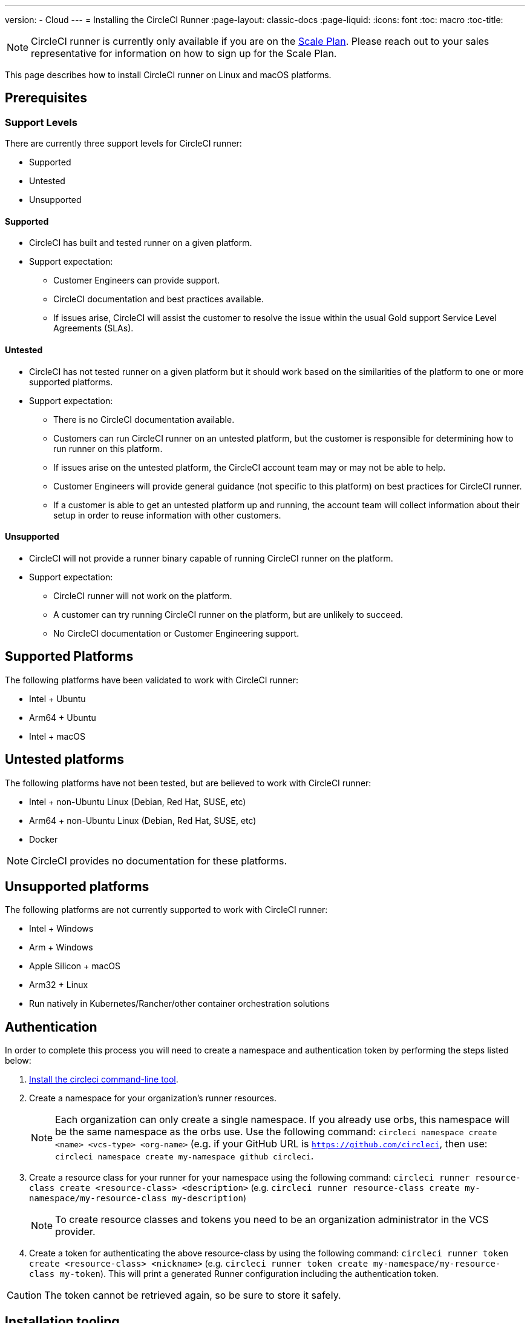 ---
version:
- Cloud
---
= Installing the CircleCI Runner
:page-layout: classic-docs
:page-liquid:
:icons: font
:toc: macro
:toc-title:

NOTE: CircleCI runner is currently only available if you are on the https://circleci.com/pricing[Scale Plan]. Please reach out to your sales representative for information on how to sign up for the Scale Plan.

This page describes how to install CircleCI runner on Linux and macOS platforms.

toc::[]

== Prerequisites

=== Support Levels

There are currently three support levels for CircleCI runner:

* Supported
* Untested
* Unsupported

==== Supported

* CircleCI has built and tested runner on a given platform.
* Support expectation:
+
** Customer Engineers can provide support.
** CircleCI documentation and best practices available.
** If issues arise, CircleCI will assist the customer to resolve the issue within the usual Gold support Service Level Agreements (SLAs).

==== Untested

* CircleCI has not tested runner on a given platform but it should work based on the similarities of the platform to one or more supported platforms.
* Support expectation:
+
** There is no CircleCI documentation available.
** Customers can run CircleCI runner on an untested platform, but the customer is responsible for determining how to run runner on this platform.
** If issues arise on the untested platform, the CircleCI account team may or may not be able to help.
** Customer Engineers will provide general guidance (not specific to this platform) on best practices for CircleCI runner.
** If a customer is able to get an untested platform up and running, the account team will collect information about their setup in order to reuse information with other customers.

==== Unsupported

* CircleCI will not provide a runner binary capable of running CircleCI runner on the platform.
* Support expectation:
+
** CircleCI runner will not work on the platform.
** A customer can try running CircleCI runner on the platform, but are unlikely to succeed.
** No CircleCI documentation or Customer Engineering support.

== Supported Platforms

The following platforms have been validated to work with CircleCI runner:

* Intel + Ubuntu
* Arm64 + Ubuntu
* Intel + macOS

== Untested platforms

The following platforms have not been tested, but are believed to work with CircleCI runner:

* Intel + non-Ubuntu Linux (Debian, Red Hat, SUSE, etc)
* Arm64 + non-Ubuntu Linux (Debian, Red Hat, SUSE, etc)
* Docker

NOTE: CircleCI provides no documentation for these platforms.

== Unsupported platforms

The following platforms are not currently supported to work with CircleCI runner:

* Intel + Windows
* Arm + Windows
* Apple Silicon + macOS
* Arm32 + Linux
* Run natively in Kubernetes/Rancher/other container orchestration solutions

== Authentication

In order to complete this process you will need to create a namespace and authentication token by performing the steps listed below:

1. <<local-cli#installation,Install the circleci command-line tool>>.
2. Create a namespace for your organization's runner resources.
+
NOTE: Each organization can only create a single namespace. If you already use orbs, this namespace will be the same namespace as the orbs use. Use the following command: `circleci namespace create <name> <vcs-type> <org-name>` (e.g. if your GitHub URL is `https://github.com/circleci`, then use: `circleci namespace create my-namespace github circleci`.
3. Create a resource class for your runner for your namespace using the following command: `circleci runner resource-class create <resource-class> <description>` (e.g. `circleci runner resource-class create my-namespace/my-resource-class my-description`)
+
NOTE: To create resource classes and tokens you need to be an organization administrator in the VCS provider. 
4. Create a token for authenticating the above resource-class by using the following command: `circleci runner token create <resource-class> <nickname>` (e.g. `circleci runner token create my-namespace/my-resource-class my-token`). This will print a generated Runner configuration including the authentication token.

CAUTION: The token cannot be retrieved again, so be sure to store it safely.

== Installation tooling

The installation process assumes you have installed the following utilities on your system:

* curl (installed by default on macOS)
* sha256sum (installed as part of coreutils on Linux apt/yum, macOS via brew)
* systemd version 235+ (Linux only)
* permissions to create a user, and create directories under /opt.

== Job running requirements

Running jobs requires you have the following tools available on your machine:

* tar
* gzip
* coreutils (Linux only)
* git (recommended, but not required)

== Installation

=== Download the Launch Agent Binary and Verify the Checksum

The launch agent can be installed using the following script, which will use `opt/circleci` as the base install location.

First, set one of these variables as appropriate for for your installation target.

[.table.table-striped]
[cols=2*, options="header", stripes=even]
|===
| Installation Target
| Variable

| For Linux x86_64
| `platform=linux/amd64`

| For Linux ARM64
| `platform=linux/arm64`

| For macOS x86_64
| `platform=darwin/amd64`
|===

Run the following steps to download, verify and install the binary.

```sh
prefix=/opt/circleci
sudo mkdir -p "$prefix/workdir"
base_url="https://circleci-binary-releases.s3.amazonaws.com/circleci-launch-agent"
echo "Determining latest version of CircleCI Launch Agent"
agent_version=$(curl "$base_url/release.txt")
echo "Using CircleCI Launch Agent version $agent_version"
echo "Downloading and verifying CircleCI Launch Agent Binary"
curl -sSL "$base_url/$agent_version/checksums.txt" -o checksums.txt
file="$(grep -F "$platform" checksums.txt | cut -d ' ' -f 2)"
file="${file:1}"
mkdir -p "$platform"
echo "Downloading CircleCI Launch Agent: $file"
curl --compressed -L "$base_url/$agent_version/$file" -o "$file"
echo "Verifying CircleCI Launch Agent download"
sha256sum --check --ignore-missing checksums.txt && chmod +x "$file"; sudo cp "$file" "$prefix/circleci-launch-agent" || echo "Invalid checksum for CircleCI Launch Agent, please try download again"
```

=== Platform-specific instructions

Please refer to the platform-specific installation instructions:

* linux
* macOS

== Installing the CircleCI runner on Linux

=== Create the CircleCI runner configuration

The recommended CircleCI runner configuration for Linux is:

```yaml
api:
  auth_token: AUTH_TOKEN
runner:
  name: RUNNER_NAME
  command_prefix: ["/opt/circleci/launch-task"]
  working_directory: /opt/circleci/workdir/%s
  cleanup_working_directory: true
```

=== Install the CircleCI runner configuration

Once created, save the configuration file to `/opt/circleci/launch-agent-config.yaml` owned by `root` with permissions `600`.

```bash
sudo chown root: /opt/circleci/launch-agent-config.yaml
sudo chmod 600 /opt/circleci/launch-agent-config.yaml
```

=== Create the circleci user & working directory

These will be used when executing the `build-agent`.

```bash
id -u circleci &>/dev/null || adduser --uid 1500 --disabled-password --gecos GECOS circleci

mkdir -p /opt/circleci/workdir
chown -R circleci /opt/circleci/workdir
```

=== Install the launch script

This wrapper script will be used by launch agent to execute the task agent, while ensuring appropriate sandboxing and a clean shutdown.

Create `/opt/circleci/launch-task` owned by `root` with permissions `755`

```bash
#!/bin/bash

set -euo pipefail

## This script launches the build-agent using systemd-run in order to create a
## cgroup which will capture all child processes so they're cleaned up correctly
## on exit.

# The user to run the build-agent as - must be numeric
USER_ID=$(id -u circleci)

# Give the transient systemd unit an inteligible name
unit="circleci-$CIRCLECI_LAUNCH_ID"

# When this process exits, tell the systemd unit to shut down
abort() {
  if systemctl is-active --quiet "$unit"; then
    systemctl stop "$unit"
  fi
}
trap abort EXIT

systemd-run \
    --pipe --collect --quiet --wait \
    --uid "$USER_ID" --unit "$unit" -- "$@"
```

=== Enable the `systemd` unit

Create `/opt/circleci/circleci.service` owned by `root` with permissions `755`.

You must ensure that `TimeoutStopSec` is greater than the total amount of time a task will run for - which defaults to 5 hours.

If you want to configure the CircleCI runner installation to start on boot, it is important to note that the launch agent will attempt to consume and start jobs as soon as it starts, so it should be configured appropriately before starting. The launch agent may be configured as a service and be managed by systemd with the following scripts:

```
[Unit]
Description=CircleCI Runner
After=network.target
[Service]
ExecStart=/opt/circleci/circleci-launch-agent --config /opt/circleci/launch-agent-config.yaml
Restart=always
User=root
NotifyAccess=exec
TimeoutStopSec=18300
[Install]
WantedBy = multi-user.target
```

You can now enable the service:

```bash
prefix=/opt/circleci
systemctl enable $prefix/circleci.service
```

=== Start the service

When the CircleCI runner service starts, it will immediately attempt to start running jobs, so it should be fully configured before the first start of the service.

```bash
systemctl start circleci.service
```

=== Verify the service is running

The system reports a very basic health status through the `Status` field in `systemctl`. This will report **Healthy** or **Unhealthy** based on connectivity to the CircleCI APIs.

You can see the status of the agent by running:

```bash
systemctl status circleci.service --no-pager
```

Which should produce output similar to:

```
circleci.service - CircleCI Runner
   Loaded: loaded (/opt/circleci/circleci.service; enabled; vendor preset: enabled)
   Active: active (running) since Fri 2020-05-29 14:33:31 UTC; 18min ago
 Main PID: 5592 (circleci-launch)
   Status: "Healthy"
    Tasks: 8 (limit: 2287)
   CGroup: /system.slice/circleci.service
           └─5592 /opt/circleci/circleci-launch-agent --config /opt/circleci/launch-agent-config.yaml
```

You can also see the logs for the system by running:

```bash
journalctl -u circleci
```

== CircleCI Runner Installation macOS

=== Create a CircleCI runner configuration

Choose a user to run the CircleCI agent. These instructions refer to the selected user as `USERNAME`.

Complete the template shown below, with the various capitalized parameters filled in. When complete, save the template as `launch-agent-config.yaml`.

```yaml
api:
    auth_token: AUTH_TOKEN
runner:
    name: RUNNER_NAME
    command_prefix : ["sudo", "-niHu", "USERNAME", "--"]
    working_directory: /tmp/%s
    cleanup_working_directory: true
logging:
    file: /Library/Logs/com.circleci.runner.log
```

=== Install the CircleCI Runner configuration

Create a directory as `root` to hold the CircleCI runner configuration:

```bash
sudo mkdir -p '/Library/Preferences/com.circleci.runner'
```

Copy the previously created `launch-agent-config.yaml` into the directory:

```bash
sudo cp 'launch-agent-config.yaml' '/Library/Preferences/com.circleci.runner/launch-agent-config.yaml'
```

=== Install the `launchd .plist`

Copy the following to `/Library/LaunchDaemons/com.circleci.runner.plist`, owned by `root`, with permissions `644`:

```xml
<?xml version="1.0" encoding="UTF-8"?>
<!DOCTYPE plist PUBLIC "-//Apple Computer//DTD PLIST 1.0//EN" "http://www.apple.com/DTDs/PropertyList-1.0.dtd">
<plist version="1.0">
    <dict>
        <key>Label</key>
        <string>com.circleci.runner</string>

        <key>Program</key>
        <string>/opt/circleci/circleci-launch-agent</string>

        <key>ProgramArguments</key>
        <array>
            <string>circleci-launch-agent</string>
            <string>--config</string>
            <string>/Library/Preferences/com.circleci.runner/launch-agent-config.yaml</string>
        </array>

        <key>RunAtLoad</key>
        <true/>

        <!-- The agent needs to run at all times -->
        <key>KeepAlive</key>
        <true/>

        <!-- This prevents macOS from limiting the resource usage of the agent -->
        <key>ProcessType</key>
        <string>Interactive</string>

        <!-- Increase the frequency of restarting the agent on failure, or post-update -->
        <key>ThrottleInterval</key>
        <integer>3</integer>

        <!-- Wait for 10 minutes for the agent to shut down (the agent itself waits for tasks to complete) -->
        <key>ExitTimeOut</key>
        <integer>600</integer>

        <!-- The agent uses its own logging and rotation to file -->
        <key>StandardOutPath</key>
        <string>/dev/null</string>
        <key>StandardErrorPath</key>
        <string>/dev/null</string>
    </dict>
</plist>
```

=== Enable the `launchd` service

If you are following these instructions for a second time, you should unload the following existing service:

```bash
sudo launchctl unload '/Library/LaunchDaemons/com.circleci.runner.plist'
```

Now you can load the service:

```bash
sudo launchctl load '/Library/LaunchDaemons/com.circleci.runner.plist'
```

=== Verify the service is running

The macOS application console can be used to view the logs for the CircleCI agent. Look under "Log Reports" for the logs called `com.circleci.runner.log`.

=== Configuration file reference

A YAML file is used to configure the launch agent, how it communicates with our servers and how it will launch the task agent.

The configuration file uses the following format with the various parameters explained in more detail below:

```sh
api:
  auth_token: AUTH_TOKEN
runner:
  name: RUNNER_NAME
runner.name
```

`RUNNER_NAME` is a unique name assigned to this particular running launch agent. CircleCI recommends using the hostname of the machine so that it can be used to identify the agent when viewing statuses and job results in the CircleCI UI.

==== api.auth_token

This is a token used to identify the launch agent to CircleCI and can be generated by circleci command-line tool. An existing token may be shared among many installations, but this token only allows a particular `resource_class` to be specified.

==== runner.command_prefix

This prefix enables you to customize how the task agent process is launched; The CircleCI example uses the launch-task script provided below.

==== runner.working_directory

This directory allows you to control the default working directory used by each job. If the directory already exists, task agent will need permissions to write to the directory. If the directory does not exist, then the task agent will need permissions to create the directory. If `%s` is present in the value, this value will be replaced with a different value for each job. Note that these directories will not be automatically removed.

==== runner.cleanup_working_directory

This directory enables you to control the working directory cleanup after each job. The default value is `false`.

==== runner.max_run_time

This value can be used to override the default maximum duration the task agent will run each job. Note that the value is a string with the following unit identifiers `h`, `m` or `s` for hour minute and seconds respectively:

Here are few valid examples:

* `72h` - 3 days
* `1h30m` - 1 hour 30 minutes
* `30s` - 30 seconds
* `50m` - 50 minutes
* `1h30m20s` - An overly specific (yet still valid) duration.

NOTE: The default value is 5 hours.

== Docker Installation

The host needs to have Docker installed. Once the `runner` container is started, the container will immediately attempt to start running jobs. The container will be reused to run more jobs indefinitely until it is stopped.

The number of containers running in parallel on the host is constrained by the host's available resources and your jobs' performance requirements.

=== Create a Dockerfile that extends the CircleCI Runner image

In this example, python3 is installed on top of the base image.

`Dockerfile.runner.extended`

```
FROM circleci/runner:launch-agent
RUN apt-get update; \
    apt-get install --no-install-recommends -y \
        python3
```

=== Build the Docker image

```bash
docker build --file ./Dockerfile.runner.extended .
```

=== Start the Docker container

NOTE: The environment variable values are not to the `docker` command, so these environment variables are not visible in `ps` output.

```bash
CIRCLECI_RESOURCE_CLASS=<resource-class> CIRCLECI_API_TOKEN=<runner-token> docker run --env CIRCLECI_API_TOKEN --env CIRCLECI_RESOURCE_CLASS --name <container-name> <image-id-from-previous-step>
```

When the container starts, it will immediately attempt to start running jobs.

=== Stopping the Docker container

``` bash
docker stop <container-name>
```

=== Additional Resources

- https://github.com/CircleCI-Public/runner-preview-docs/[CircleCI Runner Image on Docker Hub]
- https://github.com/CircleCI-Public/circleci-runner-docker[CircleCI Runner Image on Github]
- https://circleci.com/docs/[CircleCI Docs - The official CircleCI Documentation website]
- https://docs.docker.com/[Docker Docs]
